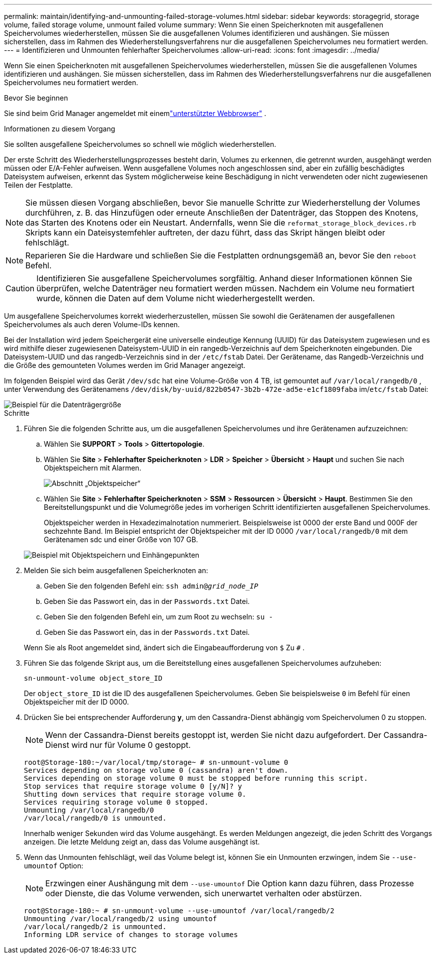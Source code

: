 ---
permalink: maintain/identifying-and-unmounting-failed-storage-volumes.html 
sidebar: sidebar 
keywords: storagegrid, storage volume, failed storage volume, unmount failed volume 
summary: Wenn Sie einen Speicherknoten mit ausgefallenen Speichervolumes wiederherstellen, müssen Sie die ausgefallenen Volumes identifizieren und aushängen.  Sie müssen sicherstellen, dass im Rahmen des Wiederherstellungsverfahrens nur die ausgefallenen Speichervolumes neu formatiert werden. 
---
= Identifizieren und Unmounten fehlerhafter Speichervolumes
:allow-uri-read: 
:icons: font
:imagesdir: ../media/


[role="lead"]
Wenn Sie einen Speicherknoten mit ausgefallenen Speichervolumes wiederherstellen, müssen Sie die ausgefallenen Volumes identifizieren und aushängen.  Sie müssen sicherstellen, dass im Rahmen des Wiederherstellungsverfahrens nur die ausgefallenen Speichervolumes neu formatiert werden.

.Bevor Sie beginnen
Sie sind beim Grid Manager angemeldet mit einemlink:../admin/web-browser-requirements.html["unterstützter Webbrowser"] .

.Informationen zu diesem Vorgang
Sie sollten ausgefallene Speichervolumes so schnell wie möglich wiederherstellen.

Der erste Schritt des Wiederherstellungsprozesses besteht darin, Volumes zu erkennen, die getrennt wurden, ausgehängt werden müssen oder E/A-Fehler aufweisen.  Wenn ausgefallene Volumes noch angeschlossen sind, aber ein zufällig beschädigtes Dateisystem aufweisen, erkennt das System möglicherweise keine Beschädigung in nicht verwendeten oder nicht zugewiesenen Teilen der Festplatte.


NOTE: Sie müssen diesen Vorgang abschließen, bevor Sie manuelle Schritte zur Wiederherstellung der Volumes durchführen, z. B. das Hinzufügen oder erneute Anschließen der Datenträger, das Stoppen des Knotens, das Starten des Knotens oder ein Neustart.  Andernfalls, wenn Sie die `reformat_storage_block_devices.rb` Skripts kann ein Dateisystemfehler auftreten, der dazu führt, dass das Skript hängen bleibt oder fehlschlägt.


NOTE: Reparieren Sie die Hardware und schließen Sie die Festplatten ordnungsgemäß an, bevor Sie den `reboot` Befehl.


CAUTION: Identifizieren Sie ausgefallene Speichervolumes sorgfältig.  Anhand dieser Informationen können Sie überprüfen, welche Datenträger neu formatiert werden müssen.  Nachdem ein Volume neu formatiert wurde, können die Daten auf dem Volume nicht wiederhergestellt werden.

Um ausgefallene Speichervolumes korrekt wiederherzustellen, müssen Sie sowohl die Gerätenamen der ausgefallenen Speichervolumes als auch deren Volume-IDs kennen.

Bei der Installation wird jedem Speichergerät eine universelle eindeutige Kennung (UUID) für das Dateisystem zugewiesen und es wird mithilfe dieser zugewiesenen Dateisystem-UUID in ein rangedb-Verzeichnis auf dem Speicherknoten eingebunden. Die Dateisystem-UUID und das rangedb-Verzeichnis sind in der `/etc/fstab` Datei. Der Gerätename, das Rangedb-Verzeichnis und die Größe des gemounteten Volumes werden im Grid Manager angezeigt.

Im folgenden Beispiel wird das Gerät `/dev/sdc` hat eine Volume-Größe von 4 TB, ist gemountet auf `/var/local/rangedb/0` , unter Verwendung des Gerätenamens `/dev/disk/by-uuid/822b0547-3b2b-472e-ad5e-e1cf1809faba` im/`etc/fstab` Datei:

image::../media/mounting_storage_devices.gif[Beispiel für die Datenträgergröße]

.Schritte
. Führen Sie die folgenden Schritte aus, um die ausgefallenen Speichervolumes und ihre Gerätenamen aufzuzeichnen:
+
.. Wählen Sie *SUPPORT* > *Tools* > *Gittertopologie*.
.. Wählen Sie *Site* > *Fehlerhafter Speicherknoten* > *LDR* > *Speicher* > *Übersicht* > *Haupt* und suchen Sie nach Objektspeichern mit Alarmen.
+
image::../media/ldr_storage_object_stores.gif[Abschnitt „Objektspeicher“]

.. Wählen Sie *Site* > *Fehlerhafter Speicherknoten* > *SSM* > *Ressourcen* > *Übersicht* > *Haupt*.  Bestimmen Sie den Bereitstellungspunkt und die Volumegröße jedes im vorherigen Schritt identifizierten ausgefallenen Speichervolumes.
+
Objektspeicher werden in Hexadezimalnotation nummeriert.  Beispielsweise ist 0000 der erste Band und 000F der sechzehnte Band.  Im Beispiel entspricht der Objektspeicher mit der ID 0000 `/var/local/rangedb/0` mit dem Gerätenamen sdc und einer Größe von 107 GB.

+
image::../media/ssm_storage_volumes.gif[Beispiel mit Objektspeichern und Einhängepunkten]



. Melden Sie sich beim ausgefallenen Speicherknoten an:
+
.. Geben Sie den folgenden Befehl ein: `ssh admin@_grid_node_IP_`
.. Geben Sie das Passwort ein, das in der `Passwords.txt` Datei.
.. Geben Sie den folgenden Befehl ein, um zum Root zu wechseln: `su -`
.. Geben Sie das Passwort ein, das in der `Passwords.txt` Datei.


+
Wenn Sie als Root angemeldet sind, ändert sich die Eingabeaufforderung von `$` Zu `#` .

. Führen Sie das folgende Skript aus, um die Bereitstellung eines ausgefallenen Speichervolumes aufzuheben:
+
`sn-unmount-volume object_store_ID`

+
Der `object_store_ID` ist die ID des ausgefallenen Speichervolumes.  Geben Sie beispielsweise `0` im Befehl für einen Objektspeicher mit der ID 0000.

. Drücken Sie bei entsprechender Aufforderung *y*, um den Cassandra-Dienst abhängig vom Speichervolumen 0 zu stoppen.
+

NOTE: Wenn der Cassandra-Dienst bereits gestoppt ist, werden Sie nicht dazu aufgefordert.  Der Cassandra-Dienst wird nur für Volume 0 gestoppt.

+
[listing]
----
root@Storage-180:~/var/local/tmp/storage~ # sn-unmount-volume 0
Services depending on storage volume 0 (cassandra) aren't down.
Services depending on storage volume 0 must be stopped before running this script.
Stop services that require storage volume 0 [y/N]? y
Shutting down services that require storage volume 0.
Services requiring storage volume 0 stopped.
Unmounting /var/local/rangedb/0
/var/local/rangedb/0 is unmounted.
----
+
Innerhalb weniger Sekunden wird das Volume ausgehängt.  Es werden Meldungen angezeigt, die jeden Schritt des Vorgangs anzeigen.  Die letzte Meldung zeigt an, dass das Volume ausgehängt ist.

. Wenn das Unmounten fehlschlägt, weil das Volume belegt ist, können Sie ein Unmounten erzwingen, indem Sie `--use-umountof` Option:
+

NOTE: Erzwingen einer Aushängung mit dem `--use-umountof` Die Option kann dazu führen, dass Prozesse oder Dienste, die das Volume verwenden, sich unerwartet verhalten oder abstürzen.

+
[listing]
----
root@Storage-180:~ # sn-unmount-volume --use-umountof /var/local/rangedb/2
Unmounting /var/local/rangedb/2 using umountof
/var/local/rangedb/2 is unmounted.
Informing LDR service of changes to storage volumes
----

